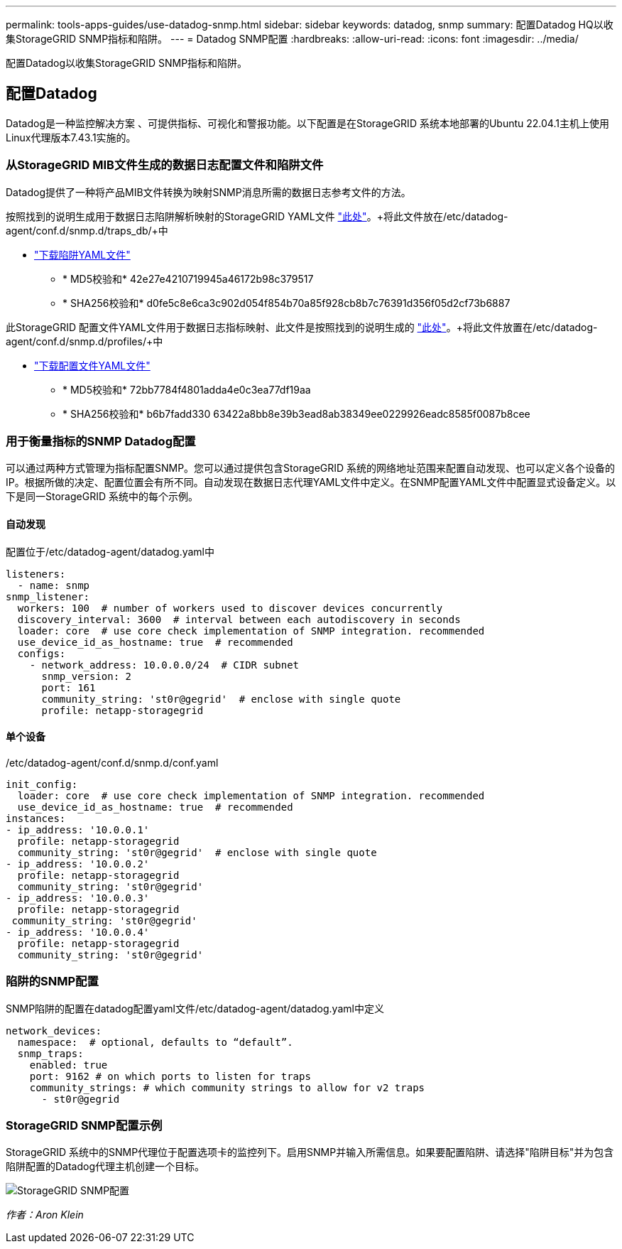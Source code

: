---
permalink: tools-apps-guides/use-datadog-snmp.html 
sidebar: sidebar 
keywords: datadog, snmp 
summary: 配置Datadog HQ以收集StorageGRID SNMP指标和陷阱。 
---
= Datadog SNMP配置
:hardbreaks:
:allow-uri-read: 
:icons: font
:imagesdir: ../media/


[role="lead"]
配置Datadog以收集StorageGRID SNMP指标和陷阱。



== 配置Datadog

Datadog是一种监控解决方案 、可提供指标、可视化和警报功能。以下配置是在StorageGRID 系统本地部署的Ubuntu 22.04.1主机上使用Linux代理版本7.43.1实施的。



=== 从StorageGRID MIB文件生成的数据日志配置文件和陷阱文件

Datadog提供了一种将产品MIB文件转换为映射SNMP消息所需的数据日志参考文件的方法。

按照找到的说明生成用于数据日志陷阱解析映射的StorageGRID YAML文件 https://docs.datadoghq.com/network_monitoring/devices/snmp_traps/?tab=yaml["此处"^]。+将此文件放在/etc/datadog-agent/conf.d/snmp.d/traps_db/+中

* link:../media/datadog/NETAPP-STORAGEGRID-MIB.yml["下载陷阱YAML文件"] +
+
** * MD5校验和* 42e27e4210719945a46172b98c379517 +
** * SHA256校验和* d0fe5c8e6ca3c902d054f854b70a85f928cb8b7c76391d356f05d2cf73b6887 +




此StorageGRID 配置文件YAML文件用于数据日志指标映射、此文件是按照找到的说明生成的 https://datadoghq.dev/integrations-core/tutorials/snmp/introduction/["此处"^]。+将此文件放置在/etc/datadog-agent/conf.d/snmp.d/profiles/+中

* link:../media/datadog/netapp-storagegrid.yaml["下载配置文件YAML文件"] +
+
** * MD5校验和* 72bb7784f4801adda4e0c3ea77df19aa +
** * SHA256校验和* b6b7fadd330 63422a8bb8e39b3ead8ab38349ee0229926eadc8585f0087b8cee +






=== 用于衡量指标的SNMP Datadog配置

可以通过两种方式管理为指标配置SNMP。您可以通过提供包含StorageGRID 系统的网络地址范围来配置自动发现、也可以定义各个设备的IP。根据所做的决定、配置位置会有所不同。自动发现在数据日志代理YAML文件中定义。在SNMP配置YAML文件中配置显式设备定义。以下是同一StorageGRID 系统中的每个示例。



==== 自动发现

配置位于/etc/datadog-agent/datadog.yaml中

[source, yaml]
----
listeners:
  - name: snmp
snmp_listener:
  workers: 100  # number of workers used to discover devices concurrently
  discovery_interval: 3600  # interval between each autodiscovery in seconds
  loader: core  # use core check implementation of SNMP integration. recommended
  use_device_id_as_hostname: true  # recommended
  configs:
    - network_address: 10.0.0.0/24  # CIDR subnet
      snmp_version: 2
      port: 161
      community_string: 'st0r@gegrid'  # enclose with single quote
      profile: netapp-storagegrid
----


==== 单个设备

/etc/datadog-agent/conf.d/snmp.d/conf.yaml

[source, yaml]
----
init_config:
  loader: core  # use core check implementation of SNMP integration. recommended
  use_device_id_as_hostname: true  # recommended
instances:
- ip_address: '10.0.0.1'
  profile: netapp-storagegrid
  community_string: 'st0r@gegrid'  # enclose with single quote
- ip_address: '10.0.0.2'
  profile: netapp-storagegrid
  community_string: 'st0r@gegrid'
- ip_address: '10.0.0.3'
  profile: netapp-storagegrid
 community_string: 'st0r@gegrid'
- ip_address: '10.0.0.4'
  profile: netapp-storagegrid
  community_string: 'st0r@gegrid'
----


=== 陷阱的SNMP配置

SNMP陷阱的配置在datadog配置yaml文件/etc/datadog-agent/datadog.yaml中定义

[source, yaml]
----
network_devices:
  namespace:  # optional, defaults to “default”.
  snmp_traps:
    enabled: true
    port: 9162 # on which ports to listen for traps
    community_strings: # which community strings to allow for v2 traps
      - st0r@gegrid
----


=== StorageGRID SNMP配置示例

StorageGRID 系统中的SNMP代理位于配置选项卡的监控列下。启用SNMP并输入所需信息。如果要配置陷阱、请选择"陷阱目标"并为包含陷阱配置的Datadog代理主机创建一个目标。

image:datadog/sg_snmp_conf.png["StorageGRID SNMP配置"]

_作者：Aron Klein_
